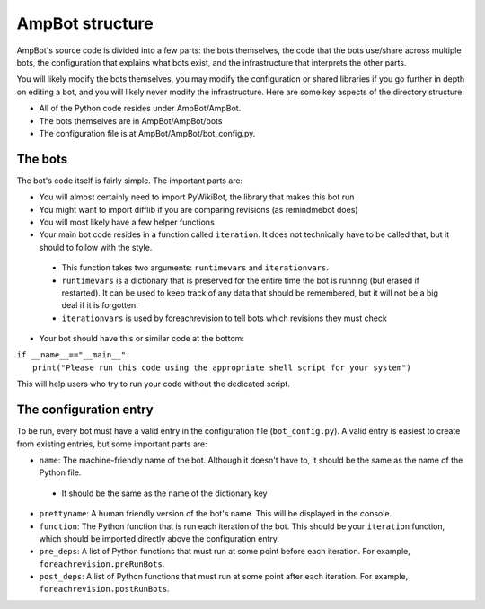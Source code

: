AmpBot structure
===========================

AmpBot's source code is divided into a few parts: the bots themselves, the code that the bots use/share across multiple bots, the configuration that explains what bots exist, and the infrastructure that interprets the other parts.

You will likely modify the bots themselves, you may modify the configuration or shared libraries if you go further in depth on editing a bot, and you will likely never modify the infrastructure. Here are some key aspects of the directory structure: 

* All of the Python code resides under AmpBot/AmpBot.
* The bots themselves are in AmpBot/AmpBot/bots
* The configuration file is at AmpBot/AmpBot/bot_config.py.


The bots
--------
The bot's code itself is fairly simple. The important parts are: 

* You will almost certainly need to import PyWikiBot, the library that makes this bot run
* You might want to import difflib if you are comparing revisions (as remindmebot does)
* You will most likely have a few helper functions
* Your main bot code resides in a function called ``iteration``. It does not technically have to be called that, but it should to follow with the style.

 * This function takes two arguments: ``runtimevars`` and ``iterationvars``.
 * ``runtimevars`` is a dictionary that is preserved for the entire time the bot is running (but erased if restarted). It can be used to keep track of any data that should be remembered, but it will not be a big deal if it is forgotten.
 * ``iterationvars`` is used by foreachrevision to tell bots which revisions they must check

* Your bot should have this or similar code at the bottom: 

| ``if __name__=="__main__":``
|   ``print("Please run this code using the appropriate shell script for your system")``
This will help users who try to run your code without the dedicated script.

The configuration entry
-----------------------

To be run, every bot must have a valid entry in the configuration file (``bot_config.py``). A valid entry is easiest to create from existing entries, but some important parts are:

* ``name``: The machine-friendly name of the bot. Although it doesn't have to, it should be the same as the name of the Python file.

 * It should be the same as the name of the dictionary key

* ``prettyname``: A human friendly version of the bot's name. This will be displayed in the console.
* ``function``: The Python function that is run each iteration of the bot. This should be your ``iteration`` function, which should be imported directly above the configuration entry. 
* ``pre_deps``: A list of Python functions that must run at some point before each iteration. For example, ``foreachrevision.preRunBots``.
* ``post_deps``: A list of Python functions that must run at some point after each iteration. For example, ``foreachrevision.postRunBots``.
